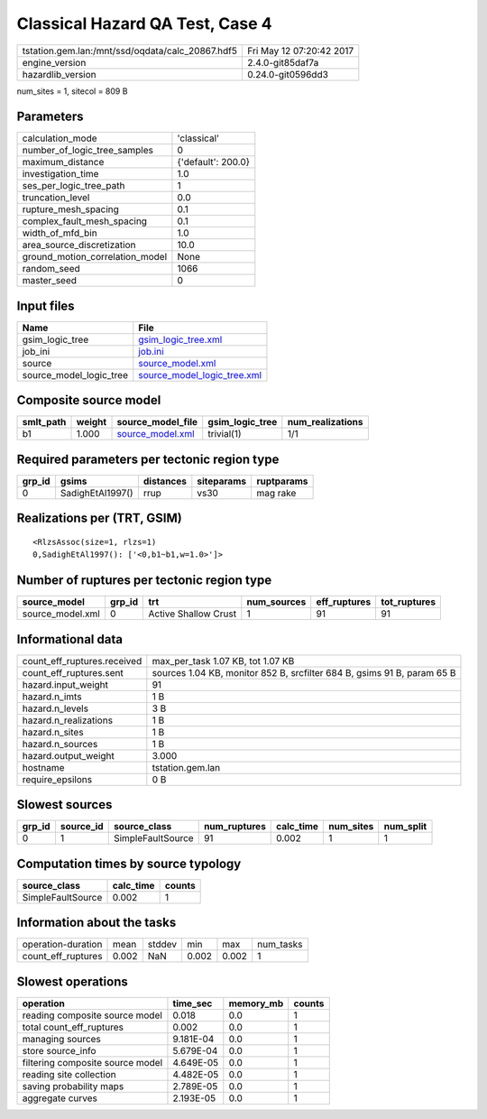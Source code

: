 Classical Hazard QA Test, Case 4
================================

================================================ ========================
tstation.gem.lan:/mnt/ssd/oqdata/calc_20867.hdf5 Fri May 12 07:20:42 2017
engine_version                                   2.4.0-git85daf7a        
hazardlib_version                                0.24.0-git0596dd3       
================================================ ========================

num_sites = 1, sitecol = 809 B

Parameters
----------
=============================== ==================
calculation_mode                'classical'       
number_of_logic_tree_samples    0                 
maximum_distance                {'default': 200.0}
investigation_time              1.0               
ses_per_logic_tree_path         1                 
truncation_level                0.0               
rupture_mesh_spacing            0.1               
complex_fault_mesh_spacing      0.1               
width_of_mfd_bin                1.0               
area_source_discretization      10.0              
ground_motion_correlation_model None              
random_seed                     1066              
master_seed                     0                 
=============================== ==================

Input files
-----------
======================= ============================================================
Name                    File                                                        
======================= ============================================================
gsim_logic_tree         `gsim_logic_tree.xml <gsim_logic_tree.xml>`_                
job_ini                 `job.ini <job.ini>`_                                        
source                  `source_model.xml <source_model.xml>`_                      
source_model_logic_tree `source_model_logic_tree.xml <source_model_logic_tree.xml>`_
======================= ============================================================

Composite source model
----------------------
========= ====== ====================================== =============== ================
smlt_path weight source_model_file                      gsim_logic_tree num_realizations
========= ====== ====================================== =============== ================
b1        1.000  `source_model.xml <source_model.xml>`_ trivial(1)      1/1             
========= ====== ====================================== =============== ================

Required parameters per tectonic region type
--------------------------------------------
====== ================ ========= ========== ==========
grp_id gsims            distances siteparams ruptparams
====== ================ ========= ========== ==========
0      SadighEtAl1997() rrup      vs30       mag rake  
====== ================ ========= ========== ==========

Realizations per (TRT, GSIM)
----------------------------

::

  <RlzsAssoc(size=1, rlzs=1)
  0,SadighEtAl1997(): ['<0,b1~b1,w=1.0>']>

Number of ruptures per tectonic region type
-------------------------------------------
================ ====== ==================== =========== ============ ============
source_model     grp_id trt                  num_sources eff_ruptures tot_ruptures
================ ====== ==================== =========== ============ ============
source_model.xml 0      Active Shallow Crust 1           91           91          
================ ====== ==================== =========== ============ ============

Informational data
------------------
============================== =======================================================================
count_eff_ruptures.received    max_per_task 1.07 KB, tot 1.07 KB                                      
count_eff_ruptures.sent        sources 1.04 KB, monitor 852 B, srcfilter 684 B, gsims 91 B, param 65 B
hazard.input_weight            91                                                                     
hazard.n_imts                  1 B                                                                    
hazard.n_levels                3 B                                                                    
hazard.n_realizations          1 B                                                                    
hazard.n_sites                 1 B                                                                    
hazard.n_sources               1 B                                                                    
hazard.output_weight           3.000                                                                  
hostname                       tstation.gem.lan                                                       
require_epsilons               0 B                                                                    
============================== =======================================================================

Slowest sources
---------------
====== ========= ================= ============ ========= ========= =========
grp_id source_id source_class      num_ruptures calc_time num_sites num_split
====== ========= ================= ============ ========= ========= =========
0      1         SimpleFaultSource 91           0.002     1         1        
====== ========= ================= ============ ========= ========= =========

Computation times by source typology
------------------------------------
================= ========= ======
source_class      calc_time counts
================= ========= ======
SimpleFaultSource 0.002     1     
================= ========= ======

Information about the tasks
---------------------------
================== ===== ====== ===== ===== =========
operation-duration mean  stddev min   max   num_tasks
count_eff_ruptures 0.002 NaN    0.002 0.002 1        
================== ===== ====== ===== ===== =========

Slowest operations
------------------
================================ ========= ========= ======
operation                        time_sec  memory_mb counts
================================ ========= ========= ======
reading composite source model   0.018     0.0       1     
total count_eff_ruptures         0.002     0.0       1     
managing sources                 9.181E-04 0.0       1     
store source_info                5.679E-04 0.0       1     
filtering composite source model 4.649E-05 0.0       1     
reading site collection          4.482E-05 0.0       1     
saving probability maps          2.789E-05 0.0       1     
aggregate curves                 2.193E-05 0.0       1     
================================ ========= ========= ======
